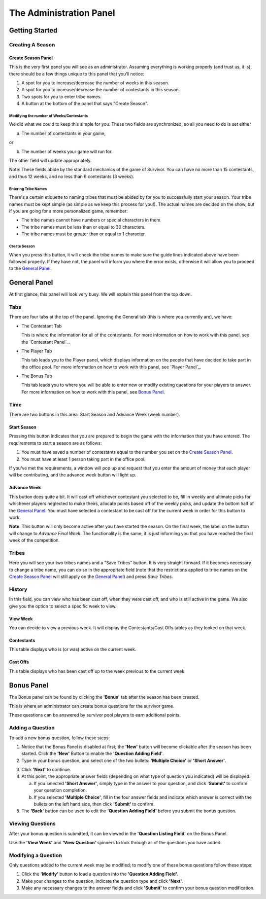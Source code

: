 
The Administration Panel
------------------------

Getting Started
~~~~~~~~~~~~~~~~

Creating A Season
=================


Create Season Panel
+++++++++++++++++++

This is the very first panel you will see as an administrator.  Assuming 
everything is working properly (and trust us, it is), there should be a few 
things unique to this panel that you'll notice:
 
1. A spot for you to increase/decrease the number of weeks in this season.

2. A spot for you to increase/decrease the number of contestants in this season.

3. Two spots for you to enter tribe names.

4. A button at the bottom of the panel that says "Create Season".

Modifying the number of Weeks/Contestants
^^^^^^^^^^^^^^^^^^^^^^^^^^^^^^^^^^^^^^^^^

We did what we could to keep this simple for you.  These two fields are 
synchronized, so all you need to do is set either

a. The number of contestants in your game,

or 

b. The number of weeks your game will run for.

The other field will update appropriately.  

Note: These fields abide by the standard mechanics of the game of Survivor.  You
can have no more than 15 contestants, and thus 12 weeks, and no less than 6 
contestants (3 weeks). 

Entering Tribe Names
^^^^^^^^^^^^^^^^^^^^

There's a certain etiquette to naming tribes that must be abided by for you to 
successfully start your season.  Your tribe names must be kept simple (as simple
as we keep this process for you!). The actual names are decided on the show, but
if you are going for a more personalized game, remember:

* The tribe names cannot have numbers or special characters in them.

* The tribe names must be less than or equal to 30 characters.

* The tribe names must be greater than or equal to 1 character.

Create Season
^^^^^^^^^^^^^^

When you press this button, it will check the tribe names to make sure the guide
lines indicated above have been followed properly. If they have not, the panel 
will inform you where the error exists, otherwise it will allow you to proceed 
to the `General Panel`_.

General Panel
~~~~~~~~~~~~~~

At first glance, this panel will look very busy.  We will explain this panel 
from the top down.

Tabs
======

There are four tabs at the top of the panel. Ignoring the General tab (this is 
where you currently are), we have:

* The Contestant Tab

  This is where the information for all of the contestants. For more information
  on how to work with this panel, see the `Contestant Panel`_.

* The Player Tab

  This tab leads you to the Player panel, which displays information on the 
  people that have decided to take part in the office pool.  
  For more information on how to work with this panel, see `Player Panel`_.

* The Bonus Tab
	
  This tab leads you to where you will be able to enter new or modify existing 
  questions for your players to answer. For more information on how to work with
  this panel, see `Bonus Panel`_.


Time
=====

There are two buttons in this area: Start Season and Advance Week (week number). 

Start Season
++++++++++++

Pressing this button indicates that you are prepared to begin the game with the 
information that you have entered.  The requirements to start a season are as 
follows:

1. You must have saved a number of contestants equal to the number you set on 
   the `Create Season Panel`_.

2. You must have at least 1 person taking part in the office pool.

If you've met the requirements, a window will pop up and request that you enter 
the amount of money that each player will be contributing, and the advance week 
button will light up.

Advance Week
++++++++++++

This button does quite a bit.  It will cast off whichever contestant you 
selected to be, fill in weekly and ultimate picks for whichever players 
neglected to make theirs, allocate points based off of the weekly picks, and 
update the bottom half of the `General Panel`_.  You must have selected a 
contestant to be cast off for the current week in order for this button to work.

**Note**: This button will only become active after you have started the season.
On the final week, the label on the button will change to *Advance Final Week*. 
The functionality is the same, it is just informing you that you have reached 
the final week of the competition.


Tribes
========

Here you will see your two tribes names and a "Save Tribes" button.  It is very 
straight forward.  If it becomes necessary to change a tribe name, you can do so
in the appropriate field (note that the restrictions applied to tribe names on 
the `Create Season Panel`_ will still apply on the `General Panel`_) and press 
*Save Tribes*. 

History
=========

In this field, you can view who has been cast off, when they were cast off, and 
who is still active in the game.  We also give you the option to select a 
specific week to view.

View Week
+++++++++++

You can decide to view a previous week.  It will display the Contestants/Cast 
Offs tables as they looked on that week.

Contestants
+++++++++++

This table displays who is (or was) active on the current week.

Cast Offs
++++++++++

This table displays who has been cast off up to the week previous to the current
week.


Bonus Panel
~~~~~~~~~~~

The Bonus panel can be found by clicking the **'Bonus'** tab after the season 
has been created.

.. image:: img/UserManual/BonusPanel/BonusPanel.Labelled.png

This is where an administrator can create bonus questions for the survivor      
game. 

These questions can be answered by survivor pool players to earn additional 
points.

Adding a Question
=================

To add a new bonus question, follow these steps:

1. Notice that the Bonus Panel is disabled at first; the **'New'** button will 
   become clickable after the season has been started. Click the **'New'** 
   Button to enable the **'Question Adding Field'**.
	
2. Type in your bonus question, and select one of the two bullets: 
   **'Multiple Choice'** or **'Short Answer'**.
	
.. image:: img/Usermanual/BonusPanel/DataEntryArea.NewQuestion.png
	
3. Click **'Next'** to continue.
	
4. At this point, the appropriate answer fields (depending on what type of 
   question you indicated) will be displayed. 
	
   a. If you selected **'Short Answer'**, simply type in the answer to your 
      question, and click **'Submit'** to confirm your question completion.
		
   b. If you selected **'Multiple Choice'**, fill in the four answer fields and 
      indicate which answer is correct with the bullets on the left hand side, 
      then click **'Submit'** to confirm.
		
5. The **'Back'** button can be used to edit the **'Question Adding Field'** 
   before you submit the bonus question.

Viewing Questions
=================
	
After your bonus question is submitted, it can be viewed in the 
**'Question Listing Field'** on the Bonus Panel.

Use the **'View Week'** and **'View Question'** spinners to look through all of the questions you have added.

.. image:: img/UserManual/BonusPanel/DataTableArea.Filled.png

Modifying a Question
====================

Only questions added to the current week may be modified; to modify one of these
bonus questions follow these steps:

1. Click the **'Modify'** button to load a question into the 
   **'Question Adding Field'**.
	
2. Make your changes to the question, indicate the question type and click 
   **'Next'**.
	
3. Make any necessary changes to the answer fields and click **'Submit'** to 
   confirm your bonus question modification.


